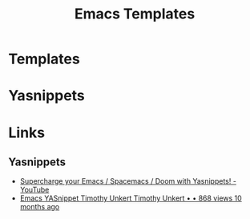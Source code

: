 :PROPERTIES:
:ID:       a8c134c6-bb0f-408d-96ee-48b02da8cffe
:mtime:    20230203235048
:ctime:    20230203235048
:END:
#+TITLE: Emacs Templates
#+FILETAGS: :emacs:templates:yasnippets:

* Templates

* Yasnippets


* Links

** Yasnippets

+ [[https://www.youtube.com/watch?v=xmBovJvQ3KU][Supercharge your Emacs / Spacemacs / Doom with Yasnippets! - YouTube]]
+ [[https://www.youtube.com/watch?v=UWJRgmAIZcg][Emacs YASnippet Timothy Unkert Timothy Unkert • • 868 views 10 months ago]]

